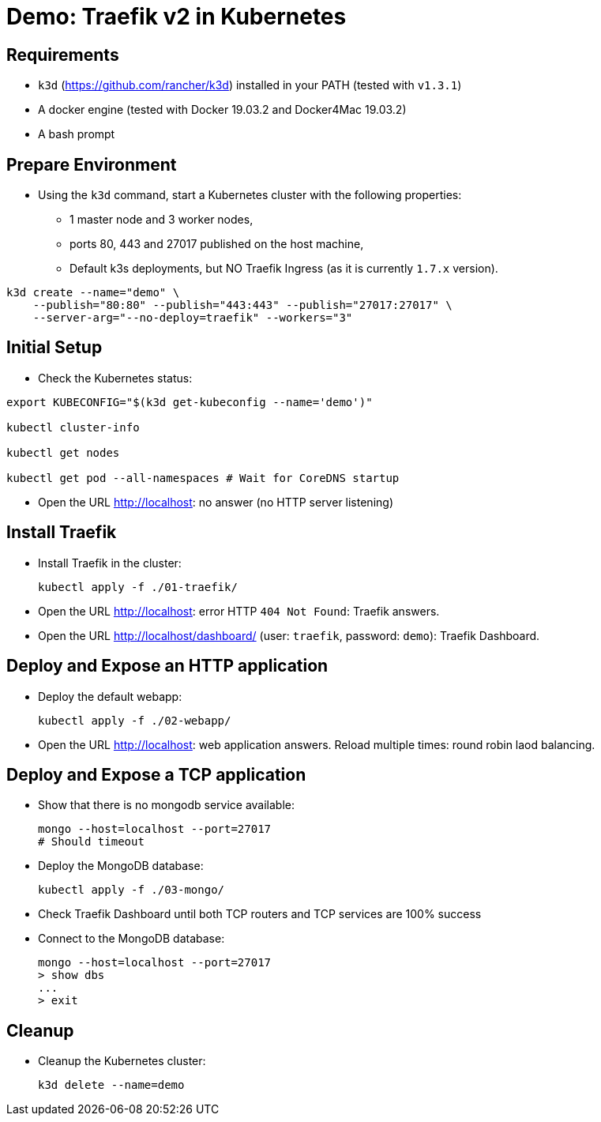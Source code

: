 
= Demo: Traefik v2 in Kubernetes

== Requirements

* `k3d` (https://github.com/rancher/k3d) installed in your PATH (tested with `v1.3.1`)
* A docker engine (tested with Docker 19.03.2 and Docker4Mac 19.03.2)
* A bash prompt

== Prepare Environment

* Using the `k3d` command, start a Kubernetes cluster with the following properties:
** 1 master node and 3 worker nodes,
** ports 80, 443 and 27017 published on the host machine,
** Default k3s deployments, but NO Traefik Ingress (as it is currently `1.7.x` version).

[source,bash]
----
k3d create --name="demo" \
    --publish="80:80" --publish="443:443" --publish="27017:27017" \
    --server-arg="--no-deploy=traefik" --workers="3"
----

== Initial Setup

*  Check the Kubernetes status:

[source,bash]
----
export KUBECONFIG="$(k3d get-kubeconfig --name='demo')"

kubectl cluster-info

kubectl get nodes

kubectl get pod --all-namespaces # Wait for CoreDNS startup
----

* Open the URL http://localhost[]: no answer (no HTTP server listening)

== Install Traefik

* Install Traefik in the cluster:
+
[source,bash]
----
kubectl apply -f ./01-traefik/
----

* Open the URL http://localhost[]: error HTTP `404 Not Found`: Traefik answers.

* Open the URL http://localhost/dashboard/[] (user: `traefik`, password: `demo`): Traefik Dashboard.

== Deploy and Expose an HTTP application

* Deploy the default webapp:
+
[source,bash]
----
kubectl apply -f ./02-webapp/
----

* Open the URL http://localhost[]: web application answers. Reload multiple times: round robin laod balancing.

== Deploy and Expose a TCP application

* Show that there is no mongodb service available:
+
[source,bash]
----
mongo --host=localhost --port=27017
# Should timeout
----

* Deploy the MongoDB database:
+
[source,bash]
----
kubectl apply -f ./03-mongo/
----

* Check Traefik Dashboard until both TCP routers and TCP services are 100% success

* Connect to the MongoDB database:
+
[source,bash]
----
mongo --host=localhost --port=27017
> show dbs
...
> exit
----

== Cleanup

* Cleanup the Kubernetes cluster:
+
[source,bash]
----
k3d delete --name=demo
----

